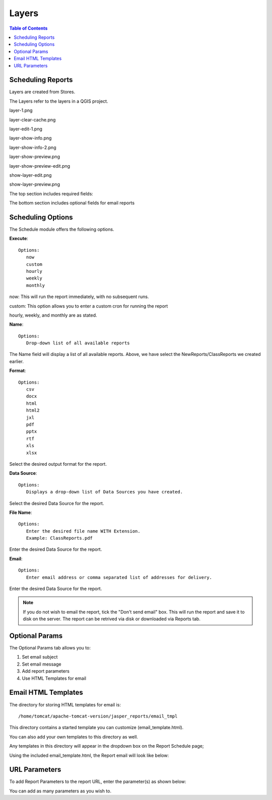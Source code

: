 **********************
Layers
**********************

.. contents:: Table of Contents
Scheduling Reports
==================

Layers are created from Stores.

The Layers refer to the layers in a QGIS project.

layer-1.png

.. image:: layer-1.png

layer-clear-cache.png

.. image:: layer-clear-cache.png

layer-edit-1.png

.. image:: layer-edit-1.png

layer-show-info.png

.. image:: layer-show-info.png

layer-show-info-2.png

.. image:: layer-show-info-2.png

layer-show-preview.png

.. image:: layer-show-preview.png

layer-show-preview-edit.png

.. image:: layer-show-preview-edit.png

show-layer-edit.png

.. image:: show-layer-edit.png

show-layer-preview.png

.. image:: show-layer-preview.png

The top section includes required fields:

.. image:: ../../_static/schedule-options-0.png   


The bottom section includes optional fields for email reports

.. image:: ../../_static/schedule-options-1.png


Scheduling Options
==================

The Schedule module offers the following options.

**Execute**::

   Options:
      now
      custom
      hourly
      weekly
      monthly
      
now:  This will run the report immediately, with no subsequent runs.

custom: This option allows you to enter a custom cron for running the report
 
hourly, weekly, and monthly are as stated.
 
**Name**::

   Options:
      Drop-down list of all available reports


The Name field will display a list of all available reports.  Above, we have select the NewReports/ClassReports we created earlier.


**Format**::

   Options:
      csv
      docx
      html
      html2
      jxl
      pdf
      pptx
      rtf
      xls
      xlsx

Select the desired output format for the report.


**Data Source**::

   Options:
      Displays a drop-down list of Data Sources you have created.

Select the desired Data Source for the report.

**File Name**::

   Options:
      Enter the desired file name WITH Extension.
      Example: ClassReports.pdf

Enter the desired Data Source for the report.


**Email**::

   Options:
      Enter email address or comma separated list of addresses for delivery.

Enter the desired Data Source for the report.

.. note::
    If you do not wish to email the report, tick the "Don't send email" box.  
    This will run the report and save it to disk on the server.
    The report can be retrived via disk or downloaded via Reports tab.



Optional Params
===============

The Optional Params tab allows you to:

1. Set email subject
2. Set email message
3. Add report parameters
4. Use HTML Templates for email


Email HTML Templates
=====================

The directory for storing HTML templates for email is::

     /home/tomcat/apache-tomcat-version/jasper_reports/email_tmpl 

This directory contains a started template you can customize (email_template.html).

You can also add your own templates to this directory as well.

Any templates in this directory will appear in the dropdown box on the Report Schedule page;

.. image:: ../../_static/schedule-4.png

Using the included email_template.html, the Report email will look like below:

.. image:: ../../_static/email-templates.png


URL Parameters
===============

To add Report Parameters to the report URL, enter the parameter(s) as shown below:

.. image:: ../../_static/parameter-url.png

You can add as many parameters as you wish to.


   





